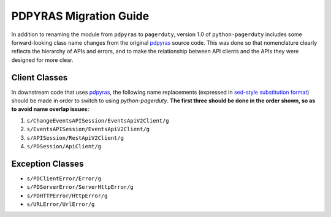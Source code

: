.. _pdpyras_migration_guide

=======================
PDPYRAS Migration Guide
=======================

In addition to renaming the module from ``pdpyras`` to ``pagerduty``, version
1.0 of ``python-pagerduty`` includes some forward-looking class name changes
from the original `pdpyras`_ source code. This was done so that nomenclature
clearly reflects the hierarchy of APIs and errors, and to make the relationship
between  API clients and the APIs they were designed for more clear.

Client Classes
--------------
In downstream code that uses `pdpyras`_, the following name replacements
(expressed in `sed-style substitution format
<https://www.gnu.org/software/sed/manual/html_node/The-_0022s_0022-Command.html>`_)
should be made in order to switch to using `python-pagerduty`. **The first
three should be done in the order shown, so as to avoid name overlap issues:**

1. ``s/ChangeEventsAPISession/EventsApiV2Client/g``
2. ``s/EventsAPISession/EventsApiV2Client/g``
3. ``s/APISession/RestApiV2Client/g``
4. ``s/PDSession/ApiClient/g``

Exception Classes
-----------------

* ``s/PDClientError/Error/g``
* ``s/PDServerError/ServerHttpError/g``
* ``s/PDHTTPError/HttpError/g``
* ``s/URLError/UrlError/g``

.. _`pdpyras`: https://github.com/PagerDuty/pdpyras
